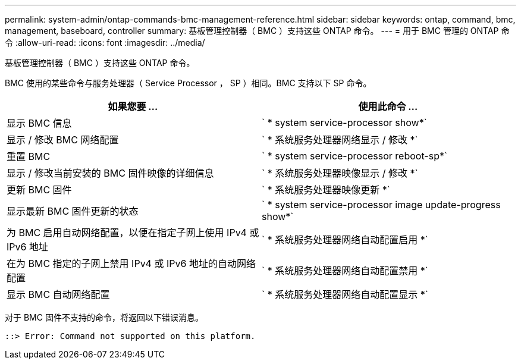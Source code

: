 ---
permalink: system-admin/ontap-commands-bmc-management-reference.html 
sidebar: sidebar 
keywords: ontap, command, bmc, management, baseboard, controller 
summary: 基板管理控制器（ BMC ）支持这些 ONTAP 命令。 
---
= 用于 BMC 管理的 ONTAP 命令
:allow-uri-read: 
:icons: font
:imagesdir: ../media/


[role="lead"]
基板管理控制器（ BMC ）支持这些 ONTAP 命令。

BMC 使用的某些命令与服务处理器（ Service Processor ， SP ）相同。BMC 支持以下 SP 命令。

|===
| 如果您要 ... | 使用此命令 ... 


 a| 
显示 BMC 信息
 a| 
` * system service-processor show*`



 a| 
显示 / 修改 BMC 网络配置
 a| 
` * 系统服务处理器网络显示 / 修改 *`



 a| 
重置 BMC
 a| 
` * system service-processor reboot-sp*`



 a| 
显示 / 修改当前安装的 BMC 固件映像的详细信息
 a| 
` * 系统服务处理器映像显示 / 修改 *`



 a| 
更新 BMC 固件
 a| 
` * 系统服务处理器映像更新 *`



 a| 
显示最新 BMC 固件更新的状态
 a| 
` * system service-processor image update-progress show*`



 a| 
为 BMC 启用自动网络配置，以便在指定子网上使用 IPv4 或 IPv6 地址
 a| 
` * 系统服务处理器网络自动配置启用 *`



 a| 
在为 BMC 指定的子网上禁用 IPv4 或 IPv6 地址的自动网络配置
 a| 
` * 系统服务处理器网络自动配置禁用 *`



 a| 
显示 BMC 自动网络配置
 a| 
` * 系统服务处理器网络自动配置显示 *`

|===
对于 BMC 固件不支持的命令，将返回以下错误消息。

[listing]
----
::> Error: Command not supported on this platform.
----